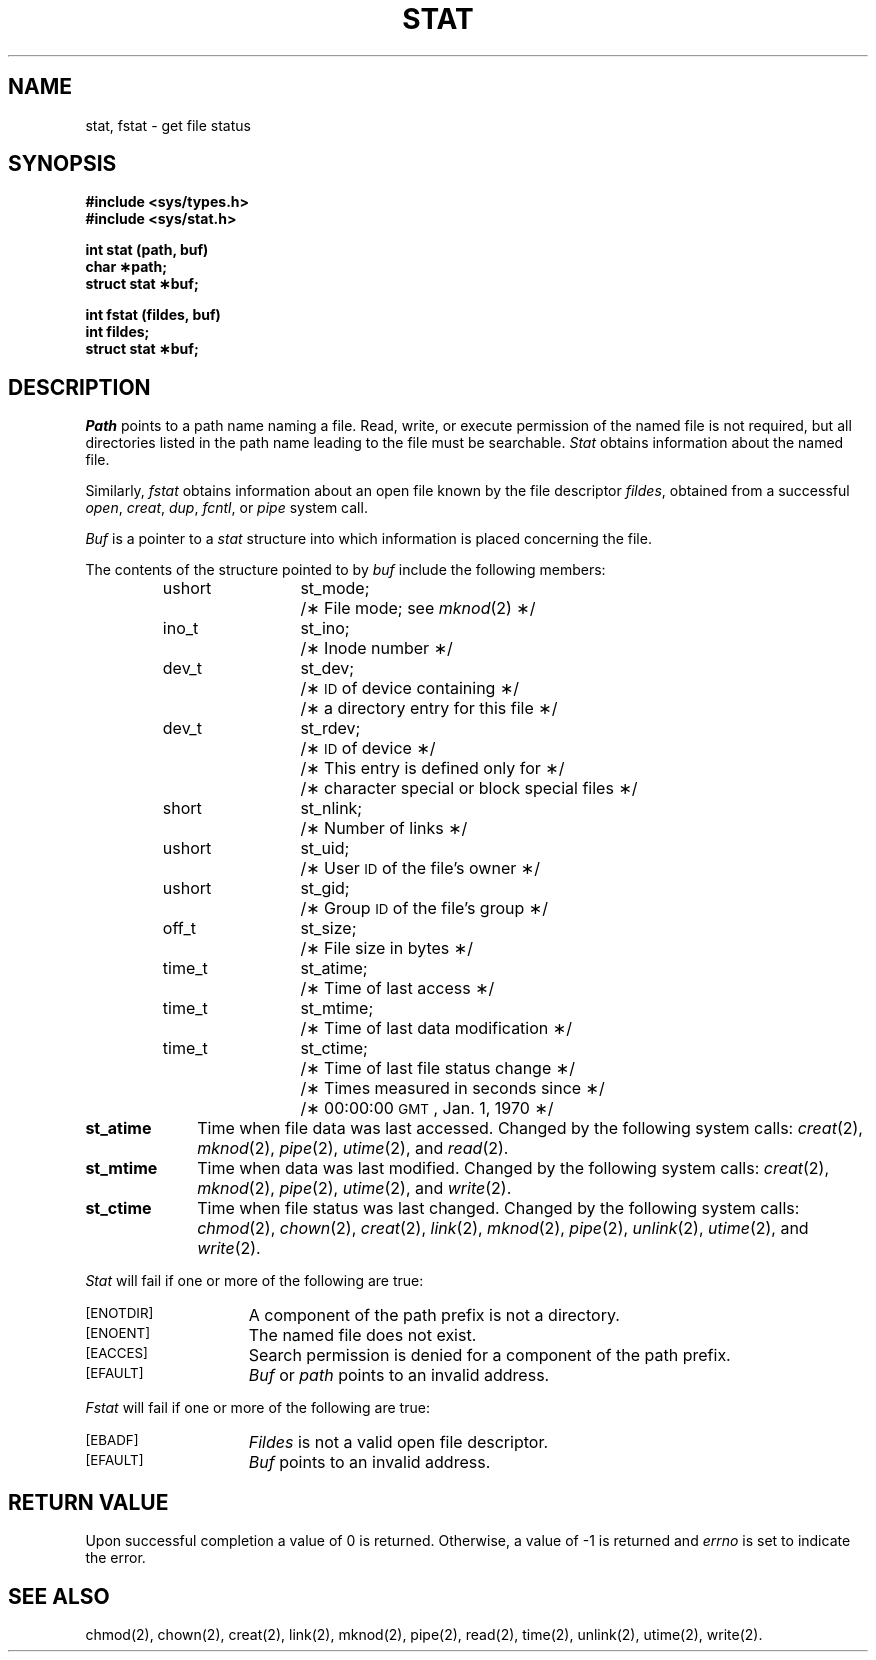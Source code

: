 .TH STAT 2
.SH NAME
stat, fstat \- get file status
.SH SYNOPSIS
.B #include <sys/types.h>
.br
.B #include <sys/stat.h>
.PP
.B int stat (path, buf)
.br
.B char \(**path;
.br
.B struct stat \(**buf;
.PP
.B int fstat (fildes, buf)
.br
.B int fildes;
.br
.B struct stat \(**buf;
.SH DESCRIPTION
.I Path\^
points to a
path name
naming a file.
Read, write, or execute permission of the named file is not required,
but all directories
listed in the
path name
leading to the file must be searchable.
.I Stat\^
obtains information about the named file.
.PP
Similarly,
.I fstat\^
obtains information about an open file
known by the
file descriptor
.IR fildes ,
obtained from a successful
.IR open ,
.IR creat ,
.IR dup ,
.IR fcntl ,
or
.I pipe\^
system call.
.PP
.I Buf\^
is a pointer to a
.I stat\^
structure into which information
is placed concerning the file.
.PP
The contents of the structure pointed to by
.I buf\^
include the following members:
.RS
.ta 8n 20n
ushort	st_mode;	/\(** File mode; see
.IR mknod (2)
\(**/
.br
ino_t	st_ino;	/\(** Inode number \(**/
.br
dev_t	st_dev;	/\(**
.SM ID
of device containing \(**/
.br
		/\(** a directory entry for this file \(**/
.br
dev_t	st_rdev;	/\(**
.SM ID
of device \(**/
.br
		/\(** This entry is defined only for \(**/
.br
		/\(** character special or block special files \(**/
.br
short	st_nlink;	/\(** Number of links \(**/
.br
ushort	st_uid;	/\(** User
.SM ID
of the file's owner \(**/
.br
ushort	st_gid;		/\(** Group
.SM ID
of the file's group \(**/
.br
off_t	st_size;	/\(** File size in bytes \(**/
.br
time_t	st_atime;	/\(** Time of last access \(**/
.br
time_t	st_mtime;	/\(** Time of last data modification \(**/
.br
time_t	st_ctime;	/\(** Time of last file status change \(**/
.br
		/\(** Times measured in seconds since \(**/
.br
		/\(** 00:00:00
.SM GMT\*S,
Jan. 1, 1970 \(**/
.RE
.DT
.PP
.TP 10
.B st_atime
Time when file data was last accessed.
Changed by the following system calls:
.IR creat (2),
.IR mknod (2),
.IR pipe (2),
.IR utime (2),
and
.IR read (2).
.TP 10
.B st_mtime
Time when data was last modified.
Changed by the following system calls:
.IR creat (2),
.IR mknod (2),
.IR pipe (2),
.IR utime (2),
and
.IR write (2).
.TP 10
.B st_ctime
Time when file status was last changed.
Changed by the following system calls:
.IR chmod (2),
.IR chown (2),
.IR creat (2),
.IR link (2),
.IR mknod (2),
.IR pipe (2),
.IR unlink (2),
.IR utime (2),
and
.IR write (2).
.PP
.I Stat\^
will fail if one or more of the following are true:
.TP 15
.SM
\%[ENOTDIR]
A component of the
path prefix
is not a directory.
.TP
.SM
\%[ENOENT]
The named file does not exist.
.TP
.SM
\%[EACCES]
Search permission is denied for a component of the
path prefix.
.TP
.SM
\%[EFAULT]
.I Buf\^
or
.I path\^
points to an invalid address.
.PP
.I Fstat\^
will fail if one or more of the following are true:
.TP 15
.SM
\%[EBADF]
.I Fildes\^
is not a valid open file descriptor.
.TP
.SM
\%[EFAULT]
.I Buf\^
points to an invalid address.
.SH "RETURN VALUE"
Upon successful completion a value of 0 is returned.
Otherwise, a value of \-1 is returned and
.I errno\^
is set to indicate the error.
.SH "SEE ALSO"
chmod(2), chown(2), creat(2), link(2), mknod(2), pipe(2), read(2), time(2), unlink(2), utime(2), write(2).
.\"	@(#)stat.2	6.2 of 9/6/83
